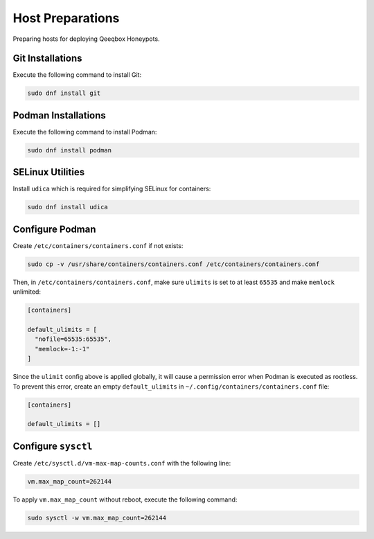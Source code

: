 Host Preparations
=================

Preparing hosts for deploying Qeeqbox Honeypots.

Git Installations
-----------------

Execute the following command to install Git:

.. code-block:: bash

    sudo dnf install git

Podman Installations
--------------------

Execute the following command to install Podman:

.. code-block:: bash

    sudo dnf install podman

SELinux Utilities
-----------------

Install ``udica`` which is required for simplifying SELinux for containers:

.. code-block:: bash

    sudo dnf install udica

Configure Podman
----------------

Create ``/etc/containers/containers.conf`` if not exists:

.. code-block:: bash

    sudo cp -v /usr/share/containers/containers.conf /etc/containers/containers.conf

Then, in ``/etc/containers/containers.conf``, make sure ``ulimits`` is set to at least ``65535`` and make ``memlock`` unlimited:

.. code-block:: text

    [containers]

    default_ulimits = [ 
      "nofile=65535:65535",
      "memlock=-1:-1"
    ]

Since the ``ulimit`` config above is applied globally, it will cause a permission error when Podman is executed as rootless. To prevent this error, create an empty ``default_ulimits`` in ``~/.config/containers/containers.conf`` file:

.. code-block:: text

    [containers]

    default_ulimits = []

Configure ``sysctl``
--------------------

Create ``/etc/sysctl.d/vm-max-map-counts.conf`` with the following line:

.. code-block:: text

    vm.max_map_count=262144

To apply ``vm.max_map_count`` without reboot, execute the following command:

.. code-block:: text

    sudo sysctl -w vm.max_map_count=262144
